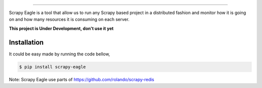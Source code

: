 .. image:: docs/images/logo_readme.jpg
======================================

Scrapy Eagle is a tool that allow us to run any Scrapy based project in a distributed fashion and monitor how it is going on and how many resources it is consuming on each server.

**This project is Under Development, don't use it yet**

Installation
------------

It could be easy made by running the code bellow,

.. code-block:: console

    $ pip install scrapy-eagle

Note: Scrapy Eagle use parts of https://github.com/rolando/scrapy-redis

